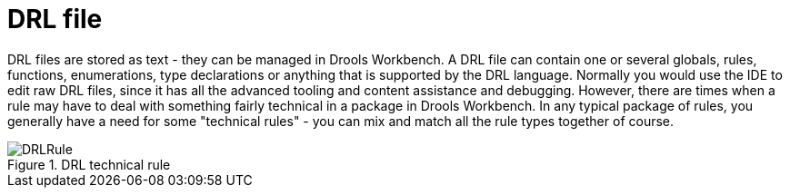 [[_drools.drleditor]]
= DRL file


DRL files are stored as text - they can be managed in Drools Workbench.
A DRL file can contain one or several globals, rules, functions, enumerations, type declarations or anything that is supported by the DRL language.
Normally you would use the IDE to edit raw DRL files, since it has all the advanced tooling and content assistance and debugging.
However, there are times when a rule may have to deal with something fairly technical in a package in Drools Workbench.
In any typical package of rules, you generally have a need for some "technical rules" - you can mix and match all the rule types together of course.

.DRL technical rule
image::droolsImages/Workbench/AuthoringAssets/DRLRule.png[align="center"]
